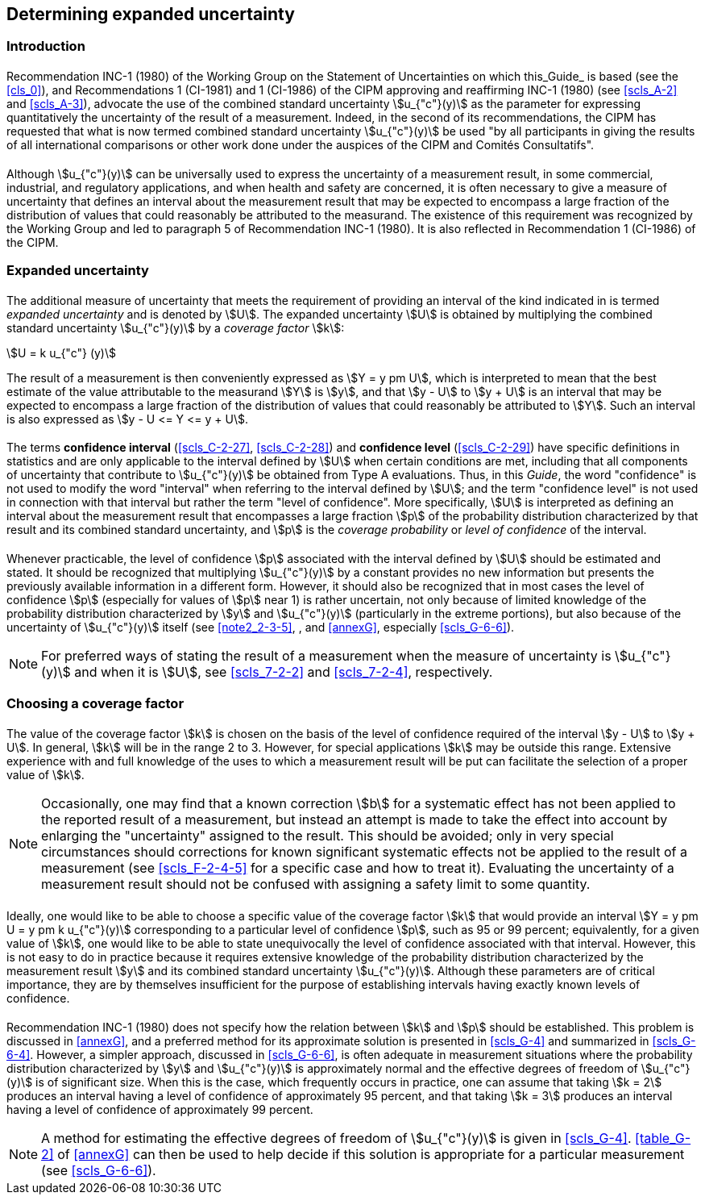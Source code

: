 
[[cls_6]]
== Determining expanded uncertainty

[[scls_6-1]]
=== Introduction

[[scls_6-1-1]]
==== {blank}

Recommendation INC-1 (1980) of the Working Group on the Statement of Uncertainties on which this_Guide_ is based (see the <<cls_0>>), and Recommendations 1 (CI-1981) and 1 (CI-1986) of the CIPM approving and reaffirming INC-1 (1980) (see <<scls_A-2>> and <<scls_A-3>>), advocate the use of the combined standard uncertainty stem:[u_{"c"}(y)] as the parameter for expressing quantitatively the uncertainty of the result of a measurement. Indeed, in the second of its recommendations, the CIPM has requested that what is now termed combined standard uncertainty stem:[u_{"c"}(y)] be used "by all participants in giving the results of all international comparisons or other work done under the auspices of the CIPM and Comités Consultatifs".


[[scls_6-1-2]]
==== {blank}

Although stem:[u_{"c"}(y)] can be universally used to express the uncertainty of a measurement result, in some commercial, industrial, and regulatory applications, and when health and safety are concerned, it is often necessary to give a measure of uncertainty that defines an interval about the measurement result that may be expected to encompass a large fraction of the distribution of values that could reasonably be attributed to the measurand. The existence of this requirement was recognized by the Working Group and led to paragraph 5 of Recommendation INC-1 (1980). It is also reflected in Recommendation 1 (CI-1986) of the CIPM.


[[scls_6-2]]
=== Expanded uncertainty

[[scls_6-2-1]]
==== {blank}

The additional measure of uncertainty that meets the requirement of providing an interval of the kind indicated in <<scls_6-1-2>> is termed _expanded uncertainty_ and is denoted by stem:[U]. The expanded uncertainty stem:[U] is obtained by multiplying the combined standard uncertainty stem:[u_{"c"}(y)] by a _coverage factor_ stem:[k]:

[[eq_18]]
[stem]
++++
U = k u_{"c"} (y)
++++

The result of a measurement is then conveniently expressed as stem:[Y = y pm U], which is interpreted to mean that the best estimate of the value attributable to the measurand stem:[Y] is stem:[y], and that stem:[y - U] to stem:[y + U] is an interval that may be expected to encompass a large fraction of the distribution of values that could reasonably be attributed to stem:[Y]. Such an interval is also expressed as stem:[y - U <= Y <= y + U].


[[scls_6-2-2]]
==== {blank}

The terms *confidence interval* (<<scls_C-2-27>>, <<scls_C-2-28>>) and *confidence level* (<<scls_C-2-29>>) have specific definitions in statistics and are only applicable to the interval defined by stem:[U] when certain conditions are met, including that all components of uncertainty that contribute to stem:[u_{"c"}(y)] be obtained from Type A evaluations. Thus, in this _Guide_, the word "confidence" is not used to modify the word "interval" when referring to the interval defined by stem:[U]; and the term "confidence level" is not used in connection with that interval but rather the term "level of confidence". More specifically, stem:[U] is interpreted as defining an interval about the measurement result that encompasses a large fraction stem:[p] of the probability distribution characterized by that result and its combined standard uncertainty, and stem:[p] is the _coverage probability_ or _level of confidence_ of the interval.


[[scls_6-2-3]]
==== {blank}

Whenever practicable, the level of confidence stem:[p] associated with the interval defined by stem:[U] should be estimated and stated. It should be recognized that multiplying stem:[u_{"c"}(y)] by a constant provides no new information but presents the previously available information in a different form. However, it should also be recognized that in most cases the level of confidence stem:[p] (especially for values of stem:[p] near 1) is rather uncertain, not only because of limited knowledge of the probability distribution characterized by stem:[y] and stem:[u_{"c"}(y)] (particularly in the
extreme portions), but also because of the uncertainty of stem:[u_{"c"}(y)] itself (see <<note2_2-3-5>>, <<scls_6-3-2>>, <<scls_6-3-3>> and <<annexG>>, especially <<scls_G-6-6>>).

NOTE: For preferred ways of stating the result of a measurement when the measure of uncertainty is stem:[u_{"c"}(y)] and when it is stem:[U], see <<scls_7-2-2>> and <<scls_7-2-4>>, respectively.


[[scls_6-3]]
=== Choosing a coverage factor

[[scls_6-3-1]]
==== {blank}

The value of the coverage factor stem:[k] is chosen on the basis of the level of confidence required of the interval stem:[y - U] to stem:[y + U]. In general, stem:[k] will be in the range 2 to 3. However, for special applications stem:[k] may be outside this range. Extensive experience with and full knowledge of the uses to which a measurement result will be put can facilitate the selection of a proper value of stem:[k].

[[note_6-3-1]]
NOTE: Occasionally, one may find that a known correction stem:[b] for a systematic effect has not been applied to the reported result of a measurement, but instead an attempt is made to take the effect into account by enlarging the "uncertainty" assigned to the result. This should be avoided; only in very special circumstances should corrections for known significant systematic effects not be applied to the result of a measurement (see <<scls_F-2-4-5>> for a specific case and how to treat it). Evaluating the uncertainty of a measurement result should not be confused with assigning a safety limit to some quantity.


[[scls_6-3-2]]
==== {blank}

Ideally, one would like to be able to choose a specific value of the coverage factor stem:[k] that would provide an interval stem:[Y = y pm U = y pm k u_{"c"}(y)] corresponding to a particular level of confidence stem:[p], such as 95 or 99 percent; equivalently, for a given value of stem:[k], one would like to be able to state unequivocally the level of confidence associated with that interval. However, this is not easy to do in practice because it requires extensive knowledge of the probability distribution characterized by the measurement result stem:[y] and its combined standard uncertainty stem:[u_{"c"}(y)]. Although these parameters are of critical importance, they are by themselves insufficient for the purpose of establishing intervals having exactly known levels of confidence.


[[scls_6-3-3]]
==== {blank}

Recommendation INC-1 (1980) does not specify how the relation between stem:[k] and stem:[p] should be established. This problem is discussed in <<annexG>>, and a preferred method for its approximate solution is presented in <<scls_G-4>> and summarized in <<scls_G-6-4>>. However, a simpler approach, discussed in <<scls_G-6-6>>, is often adequate in measurement situations where the probability distribution characterized by stem:[y] and stem:[u_{"c"}(y)] is approximately normal and the effective degrees of freedom of stem:[u_{"c"}(y)] is of significant size. When this is the case, which frequently occurs in practice, one can assume that taking stem:[k = 2] produces an interval having a level of confidence of approximately 95 percent, and that taking stem:[k = 3] produces an interval having a level of confidence of approximately 99 percent.

NOTE: A method for estimating the effective degrees of freedom of stem:[u_{"c"}(y)] is given in <<scls_G-4>>. <<table_G-2>> of <<annexG>> can then be used to help decide if this solution is appropriate for a particular measurement (see <<scls_G-6-6>>).
